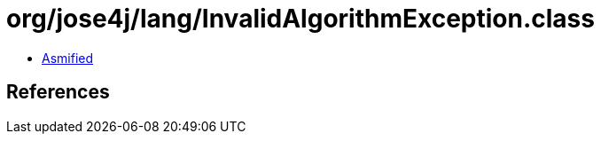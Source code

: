 = org/jose4j/lang/InvalidAlgorithmException.class

 - link:InvalidAlgorithmException-asmified.java[Asmified]

== References

